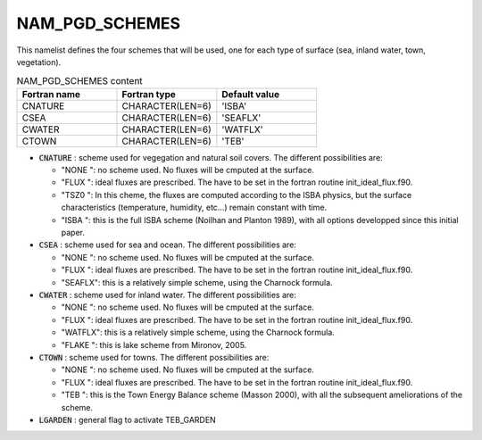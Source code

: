 .. _nam_pgd_schemes:

NAM_PGD_SCHEMES
-----------------------------------------------------------------------------

This namelist defines the four schemes that will be used, one for each type of surface (sea, inland water,
town, vegetation).

.. csv-table:: NAM_PGD_SCHEMES content
   :header: "Fortran name", "Fortran type", "Default value"
   :widths: 30, 30, 30
   
   "CNATURE", "CHARACTER(LEN=6)", "'ISBA'"
   "CSEA", "CHARACTER(LEN=6)", "'SEAFLX'"
   "CWATER", "CHARACTER(LEN=6)", "'WATFLX'"
   "CTOWN", "CHARACTER(LEN=6)", "'TEB'"

* :code:`CNATURE` : scheme used for vegegation and natural soil covers. The different possibilities are:

  * "NONE ": no scheme used. No fluxes will be cmputed at the surface.
  * "FLUX ": ideal fluxes are prescribed. The have to be set in the fortran routine init_ideal_flux.f90.
  * "TSZ0 ": In this cheme, the fluxes are computed according to the ISBA physics, but the surface characteristics (temperature, humidity, etc...) remain constant with time.
  * "ISBA ": this is the full ISBA scheme (Noilhan and Planton 1989), with all options developped since this initial paper.
  
* :code:`CSEA` : scheme used for sea and ocean. The different possibilities are:

  * "NONE ": no scheme used. No fluxes will be cmputed at the surface.
  * "FLUX ": ideal fluxes are prescribed. The have to be set in the fortran routine init_ideal_flux.f90.
  * "SEAFLX": this is a relatively simple scheme, using the Charnock formula.
  
* :code:`CWATER` : scheme used for inland water. The different possibilities are:
  
  * "NONE ": no scheme used. No fluxes will be cmputed at the surface.
  * "FLUX ": ideal fluxes are prescribed. The have to be set in the fortran routine init_ideal_flux.f90.
  * "WATFLX": this is a relatively simple scheme, using the Charnock formula.
  * "FLAKE ": this is lake scheme from Mironov, 2005.
  
* :code:`CTOWN` : scheme used for towns. The different possibilities are:

  * "NONE ": no scheme used. No fluxes will be cmputed at the surface.
  * "FLUX ": ideal fluxes are prescribed. The have to be set in the fortran routine init_ideal_flux.f90.
  * "TEB ": this is the Town Energy Balance scheme (Masson 2000), with all the subsequent ameliorations of the scheme.
  
* :code:`LGARDEN` : general flag to activate TEB_GARDEN
